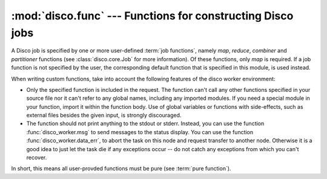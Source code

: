 
:mod:`disco.func` --- Functions for constructing Disco jobs
===========================================================

.. module:: disco.func
   :synopsis: Functions for constructing Disco jobs

A Disco job is specified by one or more user-defined :term:`job
functions`, namely *map*, *reduce*, *combiner* and *partitioner* functions
(see :class:`disco.core.Job` for more information). Of these functions,
only *map* is required. If a job function is not specified by the user,
the corresponding default function that is specified in this module,
is used instead.

When writing custom functions, take into account the following 
features of the disco worker environment:

- Only the specified function is included in the request. The function
  can't call any other functions specified in your source file nor it can't
  refer to any global names, including any imported modules. If you need
  a special module in your function, import it within the function body.
  Use of global variables or functions with side-effects, such as
  external files besides the given input, is strongly discouraged.

- The function should not print anything to the stdout or stderr.
  Instead, you can use the function :func:`disco_worker.msg` to
  send messages to the status display. You can use the function
  :func:`disco_worker.data_err`, to abort the task on this node and
  request transfer to another node. Otherwise it is a good idea to just
  let the task die if any exceptions occur -- do not catch any exceptions
  from which you can't recover.

In short, this means all user-provded functions must be pure (see
:term:`pure function`).

.. function:: netstr_reader(fd, size, fname)

   A map reader for Disco's internal key-value format. This reader can be
   used to read results produced by map and reduce functions. 

.. function:: chain_reader(fd, sze, fname)

   Reads output of a map / reduce job as the input for a new job. You
   must specify this function as *map_reader* for :class:`disco.core.Job`
   if you want to use outputs of a previous map / reduce job as the input
   for another job. An alias for :func:`netstr_reader`.

.. function:: re_reader(regexp, fd, size, fname[, output_tail])

    A map reader that uses an arbitrary regular expression to parse the input
    stream. The desired regular expression is specified in *regexp*. The reader
    works as follows:

     1. X bytes is read from *fd* and appended to an internal buffer *buf*.
     2. ``m = regexp.match(buf)`` is executed. 
     3. If *buf* produces a match, ``m.groups()`` is yielded, which contains an
        input entry for the map function. Step 2. is executed for the remaining
        part of *buf*. If no match is made, go to step 1. 
     4. If *fd* is exhausted before *size* bytes have been read, a data error is
        raised, unless *size* is not specified.
     5. When *fd* is exhausted but *buf* contains unmatched bytes, two modes are
        available: If *output_tail = True*, the remaining *buf* is yielded as is.
        Otherwise, which is the default case, a message is sent that warns about
        trailing bytes and the remaining *buf* is discarded.

    Note that :func:`re_reader` fails if the input streams contains unmatched
    bytes between matched entries. Make sure that your *regexp* is constructed
    so that it covers all the bytes in the input stream.

    :func:`re_reader` provides an easy way to construct parsers for textual
    input streams. For instance, the following reader produces full HTML
    documents as input entries::

            def html_reader(fd, size, fname):
                    for x in re_reader("<HTML>(.*?)</HTML>", fd, size, fname):
                            yield x[0]


    Another example is the default :func:`map_line_reader`, which is defined as follows::

            def map_line_reader(fd, sze, fname):
                    for x in re_reader("(.*?)\n", fd, sze, fname, output_tail = True):
                            yield x[0]

    Note that since *output_tail = True* in :func:`map_line_reader`, an input
    file that lacks the final newline character is silently accepted.

.. function:: default_partition(key, nr_reduces, params)

   Default partitioning function. Defined as::

        def default_partition(key, nr_reduces, params):
                return hash(str(key)) % nr_reduces

.. function:: make_range_partition(min_val, max_val)

   Returns a new partitioning function that partitions keys in the range
   *[min_val:max_val]* to equal sized partitions. The number of partitions is
   defined by *nr_reduces* in :class:`disco.core.Job`. 

.. function:: nop_reduce(iter, out, params)

   No-op reduce. Defined as::

        for k, v in iter:
                out.add(k, v)

   This function can be used to combine results per partition from many
   map functions to a single result file per partition.

.. function:: map_line_reader(fd, sze, fname)

   Default input reader function. Reads inputs line by line. 


